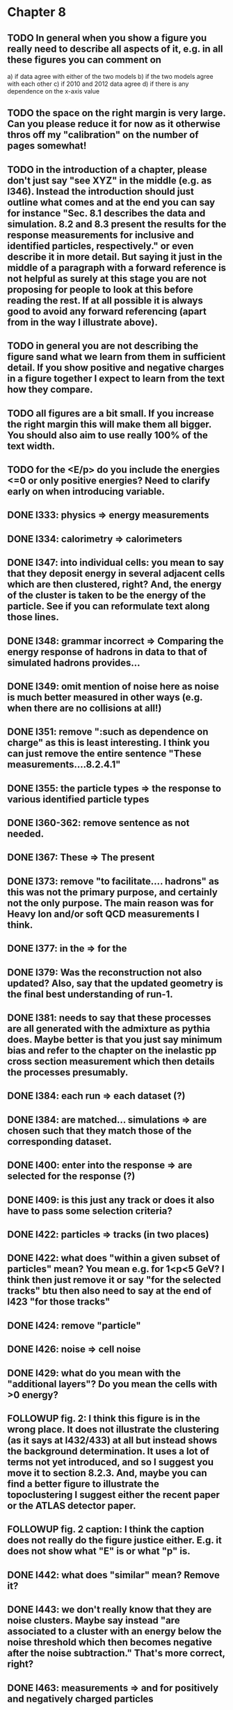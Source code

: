 * Chapter 8
** TODO In general when you show a figure you really need to describe all aspects of it, e.g. in all these figures you can comment on
   a) if data agree with either of the two models
   b) if the two models agree with each other
   c) if 2010 and 2012 data agree
   d) if there is any dependence on the x-axis value
** TODO the space on the right margin is very large. Can you please reduce it for now as it otherwise thros off my "calibration" on the number of pages somewhat!
** TODO in the introduction of a chapter, please don't just say "see XYZ" in the middle (e.g. as l346). Instead the introduction should just outline what comes and at the end you can say for instance "Sec. 8.1 describes the data and simulation. 8.2 and 8.3 present the results for the response measurements for inclusive and identified particles, respectively." or even describe it in more detail. But saying it just in the middle of a paragraph with a forward reference is not helpful as surely at this stage you are not proposing for people to look at this before reading the rest. If at all possible it is always good to avoid any forward referencing (apart from in the way I illustrate above).
** TODO in general you are not describing the figure sand what we learn from them in sufficient detail. If you show positive and negative charges in a figure together I expect to learn from the text how they compare.
** TODO all figures are a bit small. If you increase the right margin this will make them all bigger. You should also aim to use really 100% of the text width.
** TODO for the <E/p> do you include the energies <=0 or only positive energies? Need to clarify early on when introducing variable.
** DONE l333: physics => energy measurements
** DONE l334: calorimetry => calorimeters
** DONE l347: into individual cells: you mean to say that they deposit energy in several adjacent cells which are then clustered, right? And, the energy of the cluster is taken to be the energy of the particle. See if you can reformulate text along those lines.
** DONE l348: grammar incorrect => Comparing the energy response of hadrons in data to that of simulated hadrons provides...
** DONE l349: omit mention of noise here as noise is much better measured in other ways (e.g. when there are no collisions at all!)
** DONE l351: remove ":such as dependence on charge" as this is least interesting. I think you can just remove the entire sentence "These measurements....8.2.4.1"
** DONE l355: the particle types => the response to various identified particle types
** DONE l360-362: remove sentence as not needed.
** DONE l367: These => The present
** DONE l373: remove "to facilitate.... hadrons" as this was not the primary purpose, and certainly not the only purpose. The main reason was for Heavy Ion and/or soft QCD measurements I think.
** DONE l377: in the => for the 
** DONE l379: Was the reconstruction not also updated? Also, say that the updated geometry is the final best understanding of run-1.
** DONE l381: needs to say that these processes are all generated with the admixture as pythia does. Maybe better is that you just say minimum bias and refer to the chapter on the inelastic pp cross section measurement which then details the processes presumably. 
** DONE l384: each run => each dataset (?)
** DONE l384: are matched... simulations => are chosen such that they match those of the corresponding dataset.
** DONE l400: enter into the response => are selected for the response (?)
** DONE l409: is this just any track or does it also have to pass some selection criteria?
** DONE l422: particles => tracks (in two places)
** DONE l422: what does "within a given subset of particles" mean? You mean e.g. for 1<p<5 GeV? I think then just remove it or say "for the selected tracks" btu then also need to say at the end of l423 "for those tracks"
** DONE l424: remove "particle"
** DONE l426: noise => cell noise
** DONE l429: what do you mean with the "additional layers"? Do you mean the cells with >0 energy? 
** FOLLOWUP fig. 2: I think this figure is in the wrong place. It does not illustrate the clustering (as it says at l432/433) at all but instead shows the background determination. It uses a lot of terms not yet introduced, and so I suggest you move it to section 8.2.3. And, maybe you can find a better figure to illustrate the topoclustering I suggest either the recent paper or the ATLAS detector paper.
** FOLLOWUP fig. 2 caption: I think the caption does not really do the figure justice either. E.g. it does not show what "E" is or what "p" is.
** DONE l442: what does "similar" mean? Remove it?
** DONE l443: we don't really know that they are noise clusters. Maybe say instead "are associated to a cluster with an energy below the noise threshold which then becomes negative after the noise subtraction." That's more correct, right?
** DONE l463: measurements => and for positively and negatively charged particles
** DONE l464: which provides a ... interaction lengths => which is used to obtain results for interaction lengths ranging between 0.1 and 0.65~$\lambda$.
** DONE l467: here you argue that the differnce must come from the hadr. interaction model. However, youa re showing FTFP_BERT and QGSP_BERT and they look pretty much the same. I suspect that this is because at low p they actually both use the BERT model. I think you need a comment on this though.
** DONE l469: I find it hard to notice a difference. And, you say that there is a difference between FTFP and QGSP at low p but they seem to be very similar!? BTW, it is not great that the y-axis range is different for a) and b), maybe this makes it hard for me to see this? I would actually prefer to reduce the scale to +-30% or so (maybe +20% and -40% is better) to really see the data
   Note here: I agree on the figure comments about the scale, and that is what I tried to do originally for the paper.
   During review we were asked to change it to the current setup to show all the errorbars.
   I wasn't sure if I should stick to public figures
** DONE fig. 2: the most striking thing for me is that the data/MC agreement gets worse at higher p. Can you comment on this?
** DONE fig. 2c+d: x-axis needs units "\lambda"
** DONE (for curiosity: did you ever make the plot vs lambda only using tracks with p>5 GeV?)
   Nope we never checked. Could take a look
** DONE l476: remove => removing an 
** DONE l497: Figure 5 => Figure 5 for data and MC with the two different physics lists. 
** DONE Fig. 5: it would be good to comment on the values themselves when you describe in the text, i.e. say that it is about 0.1 at the lowest p and then decreases to ~0.03. (In fact I am wondering if you ever looked at just the mean E versus p instead of E/p as E should be constant vs p if it is only background! So, my question is if the decrease with p is fully explained by the fact that E=const. and p is increasing?)
   I think there's a constant term from general backgrounds but also a piece that scales with p from fragmentation?
   You can see this by comparing the bin at 3 GeV (0.04) to the bin at 6 (0.035) which is higher than it would be if it were just constant I think.
   This is definitely what the MC thinks, since E/p_BG is flat from 2 to 10
** DONE l500: what does this mean? You just mean that the flux of pi0s in pythia is not right? Or, you mean that in pythia there is a coherence that there is not in data? 
   Tried to clarify - the process that produces the charged hadron also produces a pi0 pointing in about the same direction (coherent radiation)
   and pythia thinks these are either more common or more energetic than we see in data.
** DONE sec. 8.2.4, first paragraph: it would be nice to show the actual corrected E/p distribution rather than just the mean value compared to the raw spectrum to see that in particular the tail is reduced.
   I don't think we can come up with a correct actual E/p per particle, only in the aggregate. 
   We can only estimate <E/p>_BG in bins of p, eta since it uses MIPs and doesn't have a value for each particle.
   I could make a plot of E/p - <E/p>_BG from the right bin, but it would just be left-shifted
** FOLLOWUP l513: would be nice to show a plot of the E/p excluding the <=0 energies to show this.
   This is seen a bit later in Figure 7 and mentioned in the text, but a version of this at the emscale would be nice to include here I agree.
   Note to self: if I don't add this plot I need to fix the text "The good agreement in that case again demonstrates..."
** DONE fig. 6a: there is a noticeable difference between the 2010 and 2012 data of ~5%? You don't comment on this in the text?
** DONE l522: moves => moves the mean value of 
** DONE l522: remove "which is the purpose of the calibration" or say "as desired"
** DONE l525: here would be a good place to now conclude that the difference in the E/p mean comes all from the zero fraction (and then remove the text at l513 which says it already but without demonstrating it)
** DONE l526: Maybe make this "8.2.5" as there is no 8.2.4.2?
** DONE l527: need reference for the "several previous measurements". 
   Oops wasn't clear that I meant the previous measurements in this document. Clarified.
** DONE l527 Also, for the next statement you need a reference. Otherwise it sounds like speculation which is not good in science.
   Added a reference, but to our own paper which makes this claim.
   Also made the phrasing less speculative
** DONE l535-540: this makes it sounds like we are not placing any cut on the TRT hits but we do have the cut at >20. So, text needs a bit rewording to make this clear. Also, the particles can get stuck in the coil and then the TRT would not matter.
** FOLLOWUP l538: where... are more likely => which selects tracks that are more likely to have undergone a hadronic interaction
** TODO fig. 8: it would be interesting actually to see the 0-fraction for the two cases. That is presumably much larger for the tracks with <20 TRT hits?
** TODO l549: and each compared to the data
** TODO l550: if you want to comment on the difference betwen the two charges it would be *much* better to directly overlay the two charges, e.g. on the left for data and on the right for MC or something. It is very hard to see what you say given the small size of the plots etc. 
** TODO fig. 9: there is a difference between 2010 and 2012 you don't comment on?
** TODO l557: available => measured
** TODO l557: layer => layer separately
** TODO l565: clarify that this is for the MIP selection
** TODO l567/568: "The RAW... background" move this to footnote
** TODO l571: which has => where there is a
** TODO l572: provide reference for the "similar measurements"
** TODO Fig. 12 discussion: maybe remind the reader here that for the LAr calorimeter the material is lead while for the Tile it is steel. Also, did you make this vs lambda? Would be interesting!
** TODO l598: response => the response
** TODO l600: are you describing somewhere how secondary vertices are found? Should refer back to that.
** TODO l606: say explicitly that the higher momentum particle is the proton in 98% of the cases (I think?)
** TODO l623: explain the reason for these formulae. Also, these should be labelled m_\pi or m_p etc. I think? They are different masses depending on which particles it is I mean.
** TODO l625: the fraction of 0s is actually not so large I think?
** TODO l628: explain in more words? E.g. "annihilation of the antiquarks with quarks in the protons and neutrons of the atoms in the detector"
** TODO fig. 15: it seems to me that it is worse for pi- than pi+? But hard to see!
** TODO l638: the difference decreases with increasing p. Comment on this?
** TODO l643: does a better job" is slang ;-)
** TODO l660: where do these fractions come from? Why is there a range? You need a reference for this.
** TODO l661-663: remove statement on template method. Instead, most people would think you can use phi->KK or D->Kpi. Explain why not.
** TODO l663: "noticeable difference" w.r.t. what?
** TODO l665: say explictly thathere with low you mean <1 GeV
** TODO fig. 18: you can make this figure larger.
** TODO l670: done => obtained
** TODO l675: this is the wrong way around: we switched from QGSP (run1) to FTFP (run2)
** TODO l677: remove "small", just say the number. 5% is not really "small" if one tries to have JES uncertainties of ~1-2%
** TODO l678: there are some differences at high energies, e.g. in the 0-fraction, too.
** TODO l679: energies => momenta (?)
** TODO l681: say that the discrepancies mostly in LAr, not in Tile




* Chapter 9
** TODO general: you implicitly assume here that there are no uncertainties at all on the pi0 energy scale. This needs to be stated and justified.
** TODO l687: have often => are often
** TODO l688: photon=jet and Z-jet are also use, particularly at low and intermediate pt.
** TODO l694: components => constituents
** TODO l703: simulated distribution  => momentum distribution of simulated particles
** TODO l707-709: not sure about this first sentence. Can phrase this better, e.g. "A correct modeling of jets in the data by simulation requires that both the particle production inside jets as well as the response of the calorimeter to particles are correctly modeled." 
** TODO l708: table ref not resolved
** TODO fig. 19: 
    - Is this really energy or p? Is it the truth value? presumably yes?
    - Comment more about the figure. Say e.g. that for 90-100 GeV jets less than 1% of the particles contributing have >20 GeV energy etc.
    - The y-axis label is not clear. 
** TODO l721: why are there no uncertainties related to the particle composition? This needs to be justified. I presume it was considered to be beyond the scope of this? Normally there should be uncertainties on the composition.
** TODO l725: are => is
** TODO table 1: 
    - is this E/p for the LCW?
    - how can I understand the 1-5% uncertainty in the "in situ E/p" row? Can I relate this to the plots from the previous chapter? If so, how exactly. Maybe the previous chapter should conclude on what the actual uncertainty on the response is then at the end.
    - remove "flat" from the last row. or say "independent of energy" instead of "flat"
** TODO fig. 20: when describing it in the text on previous page, it would be good to comment on what we see, e.g. that the mean is slightly below 1.0, that it is pretty flat with jet pT, what the total uncertainty is...
** TODO fig. 20 caption: The JES => The JES response 
** TODO fig. 21: this caption should say a bit more and also the y-axis label needs to be pT and not log(pT).


* Chapter 11
** DONE l824: nice to provide a range (or even better a plot) of betas for a given mass ?
** DONE l829: I would say effective for its discriminating power and for its use in reconstructing particle mass. A feature is it can be used for many masses and lifetimes.
** DONE l830: Momentum is argubably also a key selection variable, I think it's worth mentioning its importance early on.
** DONE l831: "form a complete search" means what? to reduce background? make this more precise as it doesn't mean much now.
** DONE l832: not sure this is true. In principle I think that dE/dx could be available at the high level trigger level, as it runs a version of the standard reco. It's not used, but I'm not sure you can say it's not available
** DONE l834: "can be inefficient", "often large" --> do you make these more quantitative later on?
** DONE l836: This sentence is a little confusing, because ionization is not more effective for high momentum tracks, it's just that there are low momentum tracks w/ high ionizationd from SM. Not sure that comes under the word "effective" (though effective may apply for quality cuts though.)
** DONE l838: "In particular" --> this sentence isn't a subset of the previous one, I found the "in particular" confusing
** DONE l863: "remains" -- reword unless you discussed this for previous analses earlier
** DONE l686: do you say elsewhere why this introduces a model dependence on calo interaction? if not, better to spell it out here
** DONE l875-879: mention ISR jets here somewhere?
** DONE Section 11.1: I think this section needs to be expanded a little, and could be extended a lot. You need to define somewhere how the MET trigger works (how is MET defined and built?), and what the thresholds are at different levels for the trigger we used. Might also be nice to discuss the turn on or show a plot of MET in signal before trigger requirement.
** DONE l894: these numbers are true for all masses and lifetimes? also, worth explicitly saying eff. are after trigger (otherwise people not reading closley are confused because the numbers seem high)
** DONE l905: I think it is worth mentioning why it's OK that we don't cut on the trigger plateau, and including one of your trigger plateau plots.
** DONE l905: I think it is interesting to add a section on signal region optimization, as you put a fair amount of work into the process.
** DONE l931: include a few examples of physics processes that can give these types of tracks? (photon conversions, pion decays?)
** DONE l933: maybe check with Simone,but I think it should be "multiple particles" instead of "multiple tracks" as you just said the tracks can not be resolved
** DONE l933: what variables does the NN use to make this classification? would be nice to explain a bit what the NN is doing.
** DONE l946: maybe not use the word isolation as you're using a non-standard isolatoin tool and people might think you mean the standard one?
** DONE 11.3: First sentence is not a complete set of the backgrounds, and first few sentences are a bit confusing. Different cuts target different backgrounds. You can get backgrounds from heavy low momentum particles (protons etc), which is why we cut on p. You can get backgrounds from overlapping particles (--> cut on isolation and split/shared.) You can get backgrounds from Landau tail too, which is what I think you're referring to, but I would rewrite the intro sentence(s) to this section to be a more complete list, or make it clear you're talking about a subset of backgrounds. Also, I would mention specifically the tail of the Landau distribution (as this is different than random high dE/dx from electronic noise, etc..)
** DONE Also, maybe you want to rename the section; all the cuts reject standard model particles; this section focues on electron, hadron, and muon vetos specifically.
** DONE l982; give a number for long-life time v. intermeidate life time?
** DONE l986: this setence is a bit confusing, you are trying to distinguish from the nsplit/ nshared hits cut? maybe add that in explicilty? I think otherwise the way it's written is a little confusing
** DONE l989: additional particles with momentum above x? (some very low momentum hadrons could also be produced I think?)
** DONE l990: did you define delta R already?
** DONE l994: "significantly less than 1% of signal events have pTCone above 20 GeV" or something... right now there's a subject/verb problem with the "and" (it's not the pTCone that's 1%)
** DONE l995: one of the most effective? what are the other effective ways? why choose this over those? Maybe better to say, "a very effective way..."
** DONE l998: there's no way around the fact that it seems odd to tighten it for the stable case but not for metastable... I think it's OK the way you've written it, but someone might ask why not for metastable?  so you could address that quesiton in the text if you want (but I understand why you may not want to!)
** DONE l1004: maybe you should define what is a medium muon? (pT, eta, quality?)
** DONE l1018: why beacuse of calibration? Might be worth spelling out.
** DONE 1019: define zero fraction
** DONE l1023-1039: this section is quite good, but dense. It may be clearer to someone who hasn't thought it through already if you make seperate paragrapsh to discuss fem and E/p, but on the other hand may not be worth the effort...
** DONE l1044: listing the candidation mass as a final requirement is a bit misleading, as it sounds like it's a discrete cut like the ionizaiton, rather than a sliding window for each mass hypothesis.
** DONE l1056: technically it's just the Bethe formula now I think for some reason Bloch got dropped...
** DONE l1059: why this range of Beta? Does it not perform well in other ranges?
** DONE l1058: if I were your advisor, I would ask how you get from the Landau-Vavilov and Bethe distribution to this parameteric 
        I assume you talk about how to measure dE/dx (per pixel using ToT, but also the truncuated mean approach, and the details of IBL v. Pixel for track dE/dx) in another section?
** DONE l1068: might be nice to add the plot of reco. mass v. true mass to justify this 3% correction
** DONE l1071: is the width from dE/dx or from momentum measurement?
** DONE 1075: clarify that this is done with signal MC
** DONE l1082: not sure why you are highlighting the rejection power of SM and ionization together?
** DONE l1089: it's the ioniziation cut that causes the most mass dependence? not momentum or MET (at low mass?)
** DONE l1103: might be nice to include some of your accepctance / efficiency tables here, for more complete info than we put into the paper version


* Chapter 12
** DONE 1110: "So" --> "Therefore"; so is too colloquial
** DONE 1111: "like" --> "including"; same as above
** DONE 1114: "these reasons" --> "this reason" (unless you listed more than one? I only see the lack of reproduction of outliers?)
** DONE 1117: I would add "Standard Model" charged particles to the very beginning, since our signal doesn't fall into this category. Maybe overkill, but I think better to be explicit.
** DONE 1120: I would say "samples of tracks from each"
** DONE 1132-1133: What do you mean, momnetum is expected to vary significantly? Can you be more precise / descriptive?
** DONE 1137: why are muons better isolated? Spell it out.
** DONE 1146: "independence of ionization and other aspects of the event" --> "independence between ionization and other kinematic variables in the event"
** DONE 1148: "dE/dx is not correlated with momentum" -- that's not really true. I would say, to the level that we can measure it, or to the level that is significant, or that it's not very correlated.... but because of relativisitic rise you can't make that statement as is.
** DONE 1153: probably better to make this clearer; you get a sample of dE/dx and p from the random generations, then use those to estimate mass based on the parameterization
** DONE 1162-1163: need to reword slightly; the dE/dx template is not just in the signal region, also in the low dE/dx region used for normalization (techincally only the high dE/dx part is in the signal region)
** DONE 1179 and 1181: confusing chronology; you say "is then normalized" and then "this normalization takes place before"
** DONE 1205: "Their" --> "There"
** FOLLOWUP 1207: Why does the background method underestimate the tail of the mass distribution? Why does this go away after the ionization requirement? You should at least provide some hypotheses.
** DONE Do you discuss the uncertainties on the background estimate seperately? I think it's important to spell out the way that the statistical uncertainty is estimated, as well as the different systematics. But maybe you have a seperate uncertainty section. If so, reference it at the end here.
   In the next chapter, trying to avoid the forward reference.
** DONE About electron muon pt tails 
   muons: badly reconstructed p at high momentum. Muons are hard to reconstruct at high p, and the W' search makes very tight selections to ensure good reco.
   electrons: maybe background slipping in? I'm not as familiar with problems of high p electron performance, but it could be that you have some hadron contaimination. But I'm not sure how that could influence the tail you see.


* Extensions
** E/p
*** vs Pileup
*** q/g/b response
** Event Selection
*** Optimization Procedure
** Background Method
*** Detailed SR distributions

